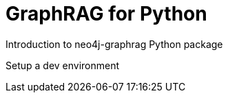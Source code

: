 = GraphRAG for Python
:order: 1
:type: lesson

Introduction to neo4j-graphrag Python package

Setup a dev environment


